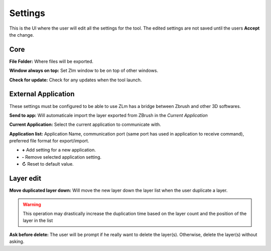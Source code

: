 Settings
========

This is the UI where the user will edit all the settings for the tool.  The edited settings are not saved until the users
**Accept** the change.

.. image:: ../_static/zlm_settings.png
   :class: align-right
   :scale: 65 %

Core
----

**File Folder:** Where files will be exported.

**Window always on top:** Set Zlm window to be on top of other windows.

**Check for update:** Check for any updates when the tool launch.


External Application
--------------------

These settings must be configured to be able to use ZLm has a bridge between Zbrush and other 3D softwares.

**Send to app:** Will automaticale import the layer exported from ZBrush in the *Current Application*

**Current Application:** Select the current application to communicate with.

**Application list:** Application Name, communication port (same port has used in application
to receive command), preferred file format for export/import.

* **+** Add setting for a new application.
* **-** Remove selected application setting.
* **↻** Reset to default value.

Layer edit
----------

**Move duplicated layer down:** Will move the new layer down the layer list when the user duplicate a layer.

.. warning::
    This operation may drastically increase the duplication time based on the layer count and
    the position of the layer in the list


**Ask before delete:** The user will be prompt if he really want to delete the layer(s).  Otherwise, delete the layer(s)
without asking.